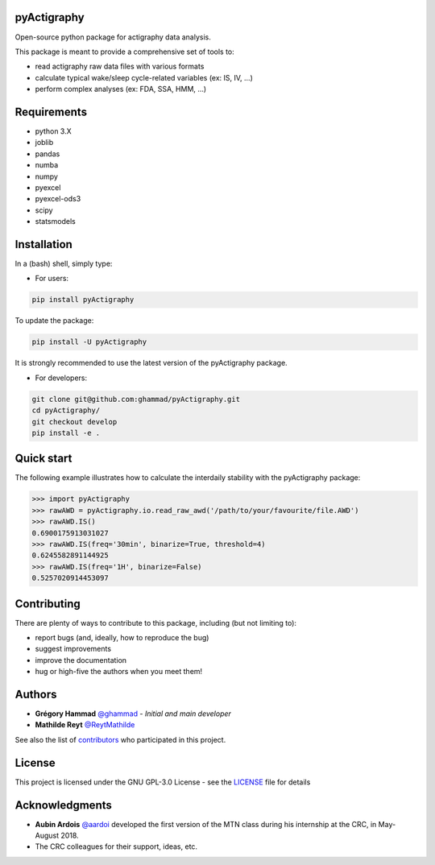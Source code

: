 .. image:: https://img.shields.io/badge/License-GPL%20v3-blue.svg
  :target: https://www.gnu.org/licenses/gpl-3.0
.. image:: https://gitlab.com/ghammad/pyActigraphy/badges/master/pipeline.svg
  :target: https://gitlab.com/ghammad/pyActigraphy/commits/master
.. image:: https://gitlab.com/ghammad/pyActigraphy/badges/master/coverage.svg
  :target: https://gitlab.com/ghammad/pyActigraphy/commits/master
.. image:: https://img.shields.io/pypi/v/pyActigraphy.svg
  :target: https://pypi.org/project/pyActigraphy
.. image:: https://zenodo.org/badge/DOI/10.5281/zenodo.2537921.svg
  :target: https://doi.org/10.5281/zenodo.2537921

**pyActigraphy**
================
Open-source python package for actigraphy data analysis.


This package is meant to provide a comprehensive set of tools to:

* read actigraphy raw data files with various formats
* calculate typical wake/sleep cycle-related variables (ex: IS, IV, ...)
* perform complex analyses (ex: FDA, SSA, HMM, ...)

Requirements
============
* python 3.X
* joblib
* pandas
* numba
* numpy
* pyexcel
* pyexcel-ods3
* scipy
* statsmodels

Installation
============
In a (bash) shell, simply type:

* For users:

.. code-block:: shell

  pip install pyActigraphy

To update the package:

.. code-block:: shell

  pip install -U pyActigraphy

It is strongly recommended to use the latest version of the pyActigraphy package.


* For developers:

.. code-block:: shell

  git clone git@github.com:ghammad/pyActigraphy.git
  cd pyActigraphy/
  git checkout develop
  pip install -e .

Quick start
===========

The following example illustrates how to calculate the interdaily stability
with the pyActigraphy package:

.. code-block:: python

  >>> import pyActigraphy
  >>> rawAWD = pyActigraphy.io.read_raw_awd('/path/to/your/favourite/file.AWD')
  >>> rawAWD.IS()
  0.6900175913031027
  >>> rawAWD.IS(freq='30min', binarize=True, threshold=4)
  0.6245582891144925
  >>> rawAWD.IS(freq='1H', binarize=False)
  0.5257020914453097


Contributing
============

There are plenty of ways to contribute to this package, including (but not limiting to):

* report bugs (and, ideally, how to reproduce the bug)
* suggest improvements
* improve the documentation
* hug or high-five the authors when you meet them!

Authors
=======

* **Grégory Hammad** `@ghammad <https://github.com/ghammad>`_ - *Initial and main developer*
* **Mathilde Reyt** `@ReytMathilde <https://github.com/ReytMathilde>`_

See also the list of `contributors <https://github.com/ghammad/pyActigraphy/contributors>`_ who participated in this project.

License
=======

This project is licensed under the GNU GPL-3.0 License - see the `LICENSE <LICENSE>`_ file for details

Acknowledgments
===============

* **Aubin Ardois** `@aardoi <https://github.com/aardoi>`_ developed the first version of the MTN class during his internship at the CRC, in May-August 2018.
* The CRC colleagues for their support, ideas, etc.

